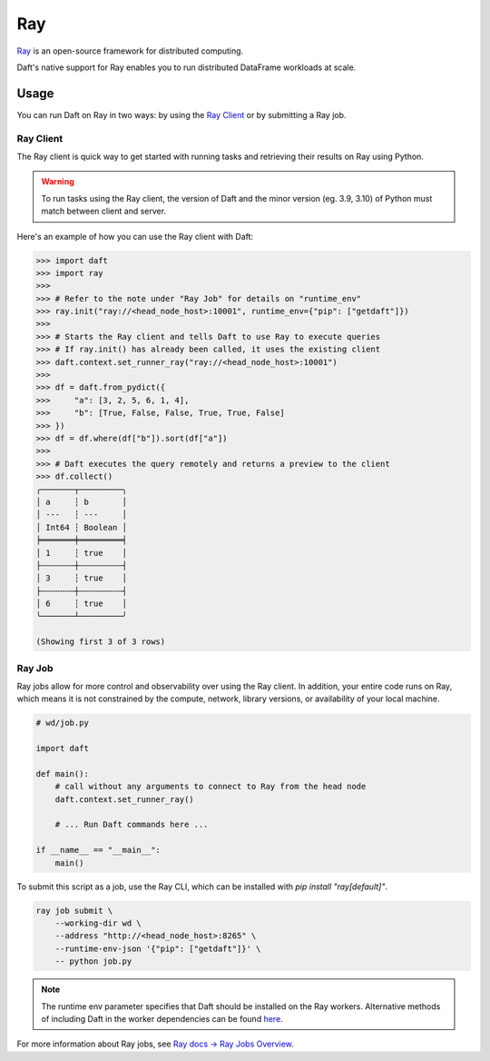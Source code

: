 Ray
===

`Ray <https://docs.ray.io/en/latest/ray-overview/index.html>`_ is an open-source framework for distributed computing.

Daft's native support for Ray enables you to run distributed DataFrame workloads at scale.

Usage
-----

You can run Daft on Ray in two ways: by using the `Ray Client <https://docs.ray.io/en/latest/cluster/running-applications/job-submission/ray-client.html>`_ or by submitting a Ray job.

Ray Client
**********
The Ray client is quick way to get started with running tasks and retrieving their results on Ray using Python.

.. WARNING::
    To run tasks using the Ray client, the version of Daft and the minor version (eg. 3.9, 3.10) of Python must match between client and server.

Here's an example of how you can use the Ray client with Daft:

.. code:: python

    >>> import daft
    >>> import ray
    >>>
    >>> # Refer to the note under "Ray Job" for details on "runtime_env"
    >>> ray.init("ray://<head_node_host>:10001", runtime_env={"pip": ["getdaft"]})
    >>>
    >>> # Starts the Ray client and tells Daft to use Ray to execute queries
    >>> # If ray.init() has already been called, it uses the existing client
    >>> daft.context.set_runner_ray("ray://<head_node_host>:10001")
    >>>
    >>> df = daft.from_pydict({
    >>>     "a": [3, 2, 5, 6, 1, 4],
    >>>     "b": [True, False, False, True, True, False]
    >>> })
    >>> df = df.where(df["b"]).sort(df["a"])
    >>>
    >>> # Daft executes the query remotely and returns a preview to the client
    >>> df.collect()
    ╭───────┬─────────╮
    │ a     ┆ b       │
    │ ---   ┆ ---     │
    │ Int64 ┆ Boolean │
    ╞═══════╪═════════╡
    │ 1     ┆ true    │
    ├╌╌╌╌╌╌╌┼╌╌╌╌╌╌╌╌╌┤
    │ 3     ┆ true    │
    ├╌╌╌╌╌╌╌┼╌╌╌╌╌╌╌╌╌┤
    │ 6     ┆ true    │
    ╰───────┴─────────╯

    (Showing first 3 of 3 rows)

Ray Job
*******
Ray jobs allow for more control and observability over using the Ray client. In addition, your entire code runs on Ray, which means it is not constrained by the compute, network, library versions, or availability of your local machine.

.. code:: python

    # wd/job.py

    import daft

    def main():
        # call without any arguments to connect to Ray from the head node
        daft.context.set_runner_ray()

        # ... Run Daft commands here ...

    if __name__ == "__main__":
        main()

To submit this script as a job, use the Ray CLI, which can be installed with `pip install "ray[default]"`.

.. code:: sh

    ray job submit \
        --working-dir wd \
        --address "http://<head_node_host>:8265" \
        --runtime-env-json '{"pip": ["getdaft"]}' \
        -- python job.py

.. NOTE::

    The runtime env parameter specifies that Daft should be installed on the Ray workers. Alternative methods of including Daft in the worker dependencies can be found `here <https://docs.ray.io/en/latest/ray-core/handling-dependencies.html>`_.


For more information about Ray jobs, see `Ray docs -> Ray Jobs Overview  <https://docs.ray.io/en/latest/cluster/running-applications/job-submission/index.html>`_.
